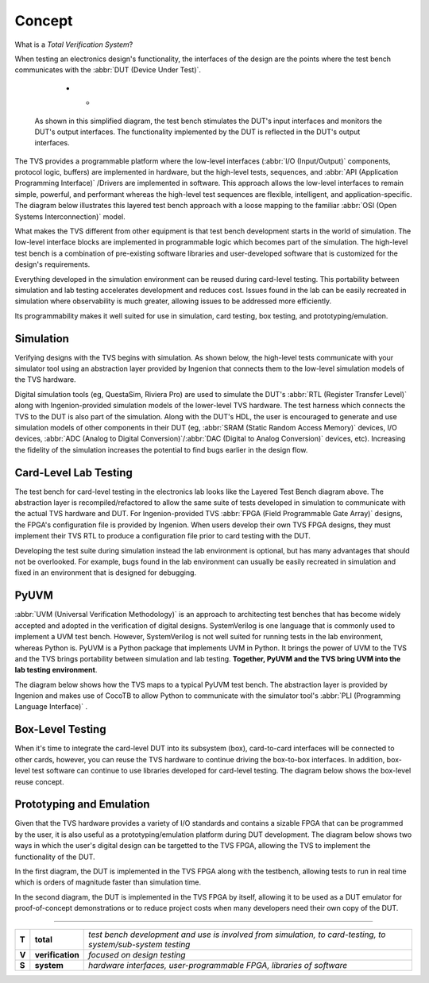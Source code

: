 .. _tvs_concept:

Concept
=======

What is a *Total Verification System*?

When testing an electronics design's functionality, the interfaces of the design are the points where the test bench communicates with the :abbr:`DUT (Device Under Test)`.

   * - .. image:: ../images/concept/basic-tb.png
  
  As shown in this simplified diagram, the test bench stimulates the DUT's input interfaces and monitors the DUT's output interfaces.  The functionality implemented by the DUT is reflected in the DUT's output interfaces.

The TVS provides a programmable platform where the low-level interfaces (:abbr:`I/O (Input/Output)` components, protocol logic, buffers) are implemented in hardware, but the high-level tests, sequences, and :abbr:`API (Application Programming Interface)` /Drivers are implemented in software.  This approach allows the low-level interfaces to remain simple, powerful, and performant whereas the high-level test sequences are flexible, intelligent, and application-specific.  The diagram below illustrates this layered test bench approach with a loose mapping to the familiar :abbr:`OSI (Open Systems Interconnection)` model.

.. image:: ../images/concept/layered-tb.png
  :align: center

What makes the TVS different from other equipment is that test bench development starts in the world of simulation. The low-level interface blocks are implemented in programmable logic which becomes part of the simulation.  The high-level test bench is a combination of pre-existing software libraries and user-developed software that is customized for the design's requirements.

Everything developed in the simulation environment can be reused during card-level testing.  This portability between simulation and lab testing accelerates development and reduces cost.  Issues found in the lab can be easily recreated in simulation where observability is much greater, allowing issues to be addressed more efficiently.

Its programmability makes it well suited for use in simulation, card testing, box testing, and prototyping/emulation. 

Simulation
----------
Verifying designs with the TVS begins with simulation.  As shown below, the high-level tests communicate with your simulator tool using an abstraction layer provided by Ingenion that connects them to the low-level simulation models of the TVS hardware.

.. image:: ../images/concept/simulation-tb.png
  :align: center

Digital simulation tools (eg, QuestaSim, Riviera Pro) are used to simulate the DUT's :abbr:`RTL (Register Transfer Level)` along with Ingenion-provided simulation models of the lower-level TVS hardware.  The test harness which connects the TVS to the DUT is also part of the simulation.  Along with the DUT's HDL, the user is encouraged to generate and use simulation models of other components in their DUT (eg, :abbr:`SRAM (Static Random Access Memory)` devices, I/O devices, :abbr:`ADC (Analog to Digital Conversion)`/:abbr:`DAC (Digital to Analog Conversion)` devices, etc).  Increasing the fidelity of the simulation increases the potential to find bugs earlier in the design flow.

Card-Level Lab Testing
----------------------
The test bench for card-level testing in the electronics lab looks like the Layered Test Bench diagram above.  The abstraction layer is recompiled/refactored to allow the same suite of tests developed in simulation to communicate with the actual TVS hardware and DUT.  For Ingenion-provided TVS :abbr:`FPGA (Field Programmable Gate Array)` designs, the FPGA's configuration file is provided by Ingenion.  When users develop their own TVS FPGA designs, they must implement their TVS RTL to produce a configuration file prior to card testing with the DUT.

Developing the test suite during simulation instead the lab environment is optional, but has many advantages that should not be overlooked.  For example, bugs found in the lab environment can usually be easily recreated in simulation and fixed in an environment that is designed for debugging.

PyUVM
-----
.. TODO: Add link to PyUVM and CocoTB URL

:abbr:`UVM (Universal Verification Methodology)` is an approach to architecting test benches that has become widely accepted and adopted in the verification of digital designs.  SystemVerilog is one language that is commonly used to implement a UVM test bench.  However, SystemVerilog is not well suited for running tests in the lab environment, whereas Python is.  PyUVM is a Python package that implements UVM in Python.  It brings the power of UVM to the TVS and the TVS brings portability between simulation and lab testing.  **Together, PyUVM and the TVS bring UVM into the lab testing environment**.

The diagram below shows how the TVS maps to a typical PyUVM test bench.  The abstraction layer is provided by Ingenion and makes use of CocoTB to allow Python to communicate with the simulator tool's :abbr:`PLI (Programming Language Interface)` .

.. image:: ../images/concept/pyuvm-tb.png
  :align: center

Box-Level Testing 
-----------------
When it's time to integrate the card-level DUT into its subsystem (box), card-to-card interfaces will be connected to other cards, however, you can reuse the TVS hardware to continue driving the box-to-box interfaces.  In addition, box-level test software can continue to use libraries developed for card-level testing.  The diagram below shows the box-level reuse concept.

.. TODO: Change diagram so that Box is 3D

.. image:: ../images/concept/box-tb.png
  :align: center

.. _emulation:

Prototyping and Emulation
-------------------------
Given that the TVS hardware provides a variety of I/O standards and contains a sizable FPGA that can be programmed by the user, it is also useful as a prototyping/emulation platform during DUT development.  The diagram below shows two ways in which the user's digital design can be targetted to the TVS FPGA, allowing the TVS to implement the functionality of the DUT.

In the first diagram, the DUT is implemented in the TVS FPGA along with the testbench, allowing tests to run in real time which is orders of magnitude faster than simulation time.

In the second diagram, the DUT is implemented in the TVS FPGA by itself, allowing it to be used as a DUT emulator for proof-of-concept demonstrations or to reduce project costs when many developers need their own copy of the DUT.

.. TODO: Change image to show DUT Logic.  For emulation, add orange box in green box

.. image:: ../images/concept/dut-emulation.png
  :align: center

----

.. TODO: Move this to top (after what is a TVS)

.. list-table:: 
   :widths: 5 20 200
   :header-rows: 0

   * - **T**
     - **total**
     - *test bench development and use is involved from simulation, to card-testing, to system/sub-system testing*
   * - **V**
     - **verification**
     - *focused on design testing*
   * - **S**
     - **system**
     - *hardware interfaces, user-programmable FPGA, libraries of software*
